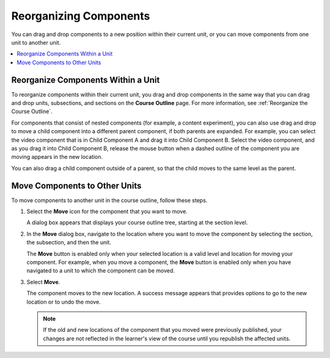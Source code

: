 
.. _Reorganizing Components:

******************************************
Reorganizing Components
******************************************

.. tags:: educator, how-to

You can drag and drop components to a new position within their current unit,
or you can move components from one unit to another unit.

.. contents::
  :local:
  :depth: 1

======================================
Reorganize Components Within a Unit
======================================

To reorganize components within their current unit, you drag and drop
components in the same way that you can drag and drop units, subsections, and
sections on the **Course Outline** page. For more information, see
:ref:`Reorganize the Course Outline`.

For components that consist of nested components (for example, a content
experiment), you can also use drag and drop to move a child component into a
different parent component, if both parents are expanded. For example, you can
select the video component that is in Child Component A and drag it into Child
Component B. Select the video component, and as you drag it into Child
Component B, release the mouse button when a dashed outline of the component
you are moving appears in the new location.

.. image:: /_images/educator_how_tos/drag_child_component.png
 :alt: A child component being dragged to a new location in a different parent
       component.
 :width: 400

You can also drag a child component outside of a parent, so that the child
moves to the same level as the parent.

================================
Move Components to Other Units
================================

To move components to another unit in the course outline, follow these steps.

#. Select the **Move** icon for the component that you want to move.

   .. image:: /_images/educator_how_tos/component_move_icon.png
      :alt: The action icons for components, with the Move icon highlighted.

   A dialog box appears that displays your course outline tree, starting at the
   section level.

#. In the **Move** dialog box, navigate to the location where you want to move
   the component by selecting the section, the subsection, and then the unit.

   .. image:: /_images/educator_how_tos/component_move_navigation.png
      :alt: The Move dialog box displays your course outline tree for
        navigating to the unit that you want to move your component to.
      :width: 380

   The **Move** button is enabled only when your selected location is a valid
   level and location for moving your component. For example, when you move a
   component, the **Move** button is enabled only when you have navigated to
   a unit to which the component can be moved.

#. Select **Move**.

   The component moves to the new location. A success message appears that
   provides options to go to the new location or to undo the move.

   .. note::

       If the old and new locations of the component that you moved were
       previously published, your changes are not reflected in the learner's
       view of the course until you republish the affected units.

